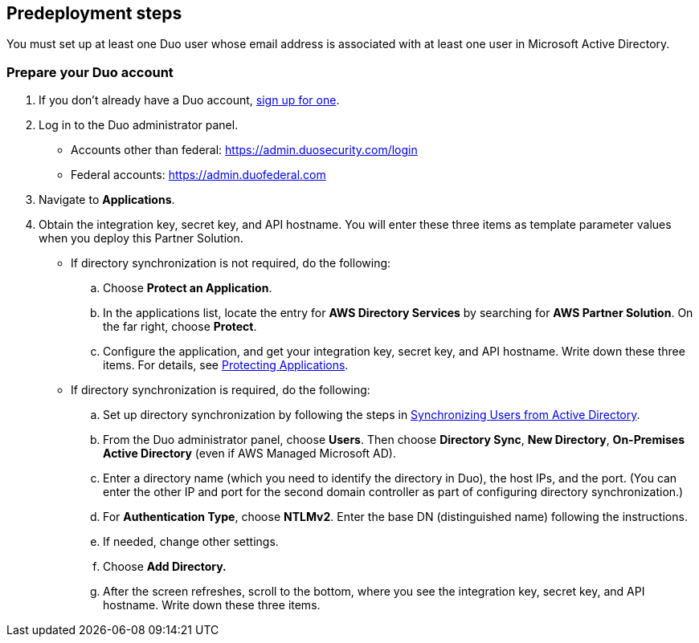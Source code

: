 //Include any predeployment steps here, such as signing up for a Marketplace AMI or making any changes to a partner account. If there are no predeployment steps, leave this file empty.

== Predeployment steps

You must set up at least one Duo user whose email address is associated with at least one user in Microsoft Active Directory.

=== Prepare your Duo account

. If you don't already have a Duo account, https://signup.duo.com/[sign up for one^].
. Log in to the Duo administrator panel.
* Accounts other than federal: https://admin.duosecurity.com/login[https://admin.duosecurity.com/login^] 
* Federal accounts: https://admin.duofederal.com[https://admin.duofederal.com^]
. Navigate to *Applications*.
. Obtain the integration key, secret key, and API hostname. You will enter these three items as template parameter values when you deploy this Partner Solution. 
* If directory synchronization is not required, do the following:
.. Choose *Protect an Application*.
.. In the applications list, locate the entry for *AWS Directory Services* by searching for *AWS Partner Solution*. On the far right, choose *Protect*.
.. Configure the application, and get your integration key, secret key, and API hostname. Write down these three items. For details, see https://duo.com/docs/protecting-applications[Protecting Applications^]. 
* If directory synchronization is required, do the following:
.. Set up directory synchronization by following the steps in https://duo.com/docs/adsync[Synchronizing Users from Active Directory^].
.. From the Duo administrator panel, choose *Users*. Then choose *Directory Sync*, *New Directory*, *On-Premises Active Directory* (even if AWS Managed Microsoft AD).
.. Enter a directory name (which you need to identify the directory in Duo), the host IPs, and the port. (You can enter the other IP and port for the second domain controller as part of configuring directory synchronization.)
.. For *Authentication Type*, choose *NTLMv2*. Enter the base DN (distinguished name) following the instructions.
.. If needed, change other settings.
.. Choose *Add Directory.*
.. After the screen refreshes, scroll to the bottom, where you see the integration key, secret key, and API hostname. Write down these three items.
